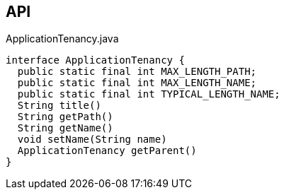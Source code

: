 :Notice: Licensed to the Apache Software Foundation (ASF) under one or more contributor license agreements. See the NOTICE file distributed with this work for additional information regarding copyright ownership. The ASF licenses this file to you under the Apache License, Version 2.0 (the "License"); you may not use this file except in compliance with the License. You may obtain a copy of the License at. http://www.apache.org/licenses/LICENSE-2.0 . Unless required by applicable law or agreed to in writing, software distributed under the License is distributed on an "AS IS" BASIS, WITHOUT WARRANTIES OR  CONDITIONS OF ANY KIND, either express or implied. See the License for the specific language governing permissions and limitations under the License.

== API

[source,java]
.ApplicationTenancy.java
----
interface ApplicationTenancy {
  public static final int MAX_LENGTH_PATH;
  public static final int MAX_LENGTH_NAME;
  public static final int TYPICAL_LENGTH_NAME;
  String title()
  String getPath()
  String getName()
  void setName(String name)
  ApplicationTenancy getParent()
}
----

